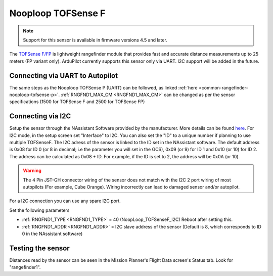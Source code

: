 .. _common-rangefinder-nooploop-tofsense-f.rst:

===================
Nooploop TOFSense F
===================

.. note::
    Support for this sensor is available in firmware versions 4.5 and later.

The `TOFSense F/FP <https://ftp.nooploop.com/software/products/tofsense-f/doc/TOFSense-F_Datasheet_V1.2_en.pdf>`__ is
lightweight rangefinder module that provides fast and accurate distance measurements up to 25 meters (FP variant only).
ArduPilot currently supports this sensor only via UART. I2C support will be added in the future.


Connecting via UART to Autopilot
================================

The same steps as the Nooploop TOFSense P (UART) can be followed, as linked :ref:`here <common-rangefinder-nooploop-tofsense-p>`.
:ref:`RNGFND1_MAX_CM <RNGFND1_MAX_CM>` can be changed as per the sensor specifications (1500 for TOFSense F and 2500 for TOFSense FP)

Connecting via I2C
==================
Setup the sensor through the NAssistant Software provided by the manufacturer. More details can be found `here <https://www.nooploop.com/download/>`__. For I2C mode, in the setup screen set "Interface" to I2C. You can also set the "ID" to a unique number if planning to use multiple TOFSenseF.
The I2C adress of the sensor is linked to the ID set in the NAssistant software. The default address is 0x08 for ID 0 (or 8 in decimal; i.e the parameter you will set in the GCS), 0x09 (or 9) for ID 1 and 0x10 (or 10) for ID 2. The address can be calculated as 0x08 + ID. For example, if the ID is set to 2, the address will be 0x0A (or 10).

.. image:: ../../../images/tofsense_iic.png
    :target: ../_images/tofsense_iic.png

.. warning::
    The 4 Pin JST-GH connector wiring of the sensor does not match with the I2C 2 port wiring of most autopilots (For example, Cube Orange). Wiring incorrectly can lead to damaged sensor and/or autopilot.

For a I2C connection you can use any spare I2C port.

.. image:: ../../../images/tofsense_p_i2c_connections.png
    :target: ../_images/tofsense_p_i2c_connections.png

Set the following parameters

-  :ref:`RNGFND1_TYPE <RNGFND1_TYPE>` = 40 (NoopLoop_TOFSenseF_I2C) Reboot after setting this.
-  :ref:`RNGFND1_ADDR <RNGFND1_ADDR>` = I2C slave address of the sensor (Default is 8, which corresponds to ID 0 in the NAssistant software)


Testing the sensor
==================

Distances read by the sensor can be seen in the Mission Planner's Flight
Data screen's Status tab. Look for "rangefinder1".
